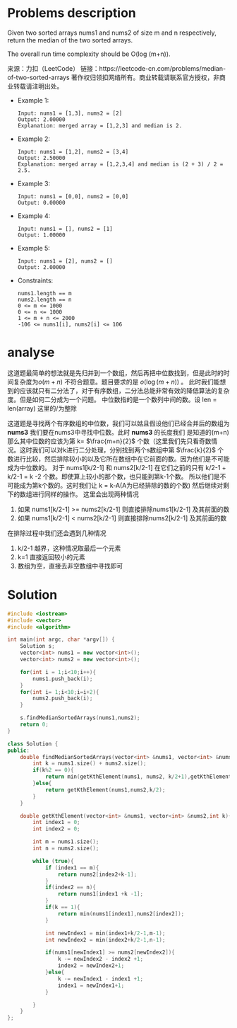 #+STARTUP: latexpreview
* Problems description
Given two sorted arrays nums1 and nums2 of size m and n respectively, return the median of the two sorted arrays.

The overall run time complexity should be O(log (m+n)).

来源：力扣（LeetCode）
链接：https://leetcode-cn.com/problems/median-of-two-sorted-arrays
著作权归领扣网络所有。商业转载请联系官方授权，非商业转载请注明出处。

+ Example 1:
  #+begin_src 
    Input: nums1 = [1,3], nums2 = [2]
    Output: 2.00000
    Explanation: merged array = [1,2,3] and median is 2.
  #+end_src

+ Example 2:
  #+begin_src 
    Input: nums1 = [1,2], nums2 = [3,4]
    Output: 2.50000
    Explanation: merged array = [1,2,3,4] and median is (2 + 3) / 2 = 2.5.
  #+end_src
    
+ Example 3:
  #+begin_src 
    Input: nums1 = [0,0], nums2 = [0,0]
    Output: 0.00000
  #+end_src
    
+ Example 4:
  #+begin_src 
    Input: nums1 = [], nums2 = [1]
    Output: 1.00000
  #+end_src
+ Example 5:
  #+begin_src 
    Input: nums1 = [2], nums2 = []
    Output: 2.00000
  #+end_src
+ Constraints:
  #+begin_src 
    nums1.length == m
    nums2.length == n
    0 <= m <= 1000
    0 <= n <= 1000
    1 <= m + n <= 2000
    -106 <= nums1[i], nums2[i] <= 106
  #+end_src
* analyse
这道题最简单的想法就是先归并到一个数组，然后再把中位数找到，但是此时的时间复杂度为$o(m+n)$ 不符合题意。题目要求的是 $o(\log(m+n))$ 。
此时我们能想到的应该就只有二分法了，对于有序数组，二分法总能非常有效的降低算法的复杂度。但是如何二分成为一个问题。
中位数指的是一个数列中间的数。设 len = len(array) 这里的/为整除
\begin{equation}
\label{中位数公式}
medium = 
\begin{cases}
\frac{array[len/2-1] + array[len/2]}{2} &len \mod 2=0 \\
\frac{array[len/2-1]}{2}& len \mod 2\neq 0
\end{cases}
\end{equation}
这道题是寻找两个有序数组的中位数，我们可以姑且假设他们已经合并后的数组为 *nums3* 我们要在nums3中寻找中位数。此时 *nums3* 的长度我们
是知道的(m+n) 那么其中位数的应该为第 k= $\frac{m+n}{2}$ 个数（这里我们先只看奇数情况。这时我们可以对k进行二分处理，分别找到两个s数组中第
$\frac{k}{2}$ 个数进行比较，然后排除较小的以及它所在数组中在它前面的数。因为他们是不可能成为中位数的。
对于 nums1[k/2-1] 和 nums2[k/2-1] 在它们之前的只有 k/2-1 + k/2-1 = k -2 个数。即使算上较小的那个数，也只能到第k-1个数。
所以他们是不可能成为第k个数的。这时我们让 k = k-A(A为已经排除的数的个数) 然后继续对剩下的数组进行同样的操作。 这里会出现两种情况

1. 如果 nums1[k/2-1] >= nums2[k/2-1] 则直接排除nums1[k/2-1] 及其前面的数
2. 如果 nums1[k/2-1] < nums2[k/2-1] 则直接排除nums2[k/2-1] 及其前面的数

在排除过程中我们还会遇到几种情况
1. k/2-1 越界，这种情况取最后一个元素
2. k=1 直接返回较小的元素
3. 数组为空，直接去非空数组中寻找即可

* Solution
#+begin_src cpp :tangle Median_of_Two_Sorted_Arrays.cpp
  #include <iostream>
  #include <vector>
  #include <algorithm>

  int main(int argc, char *argv[]) {
      Solution s;
      vector<int> nums1 = new vector<int>();
      vector<int> nums2 = new vector<int>();

      for(int i = 1;i<10;i++){
          nums1.push_back(i);
      }
      for(int i= 1;i<10;i=i+2){
          nums2.push_back(i);
      }

      s.findMedianSortedArrays(nums1,nums2);
      return 0;
  }

  class Solution {
  public:
      double findMedianSortedArrays(vector<int> &nums1, vector<int> &nums2) {
          int k = nums1.size() + nums2.size();
          if(k%2 == 0){
              return min(getKthElement(nums1, nums2, k/2+1),getKthElement(nums1, nums2,k/2))/2.0;
          }else{
              return getKthElement(nums1,nums2,k/2);
          }
      }

      double getKthElement(vector<int> &nums1, vector<int> &nums2,int k){
          int index1 = 0;
          int index2 = 0;

          int m = nums1.size();
          int n = nums2.size();

          while (true){
              if (index1 == m){
                  return nums2[index2+k-1];
              }
              if(index2 == n){
                  return nums1[index1 +k -1];
              }
              if(k == 1){
                  return min(nums1[index1],nums2[index2]);
              }

              int newIndex1 = min(index1+k/2-1,m-1);
              int newIndex2 = min(index2+k/2-1,n-1);

              if(nums1[newIndex1] >= nums2[newIndex2]){
                  k -= newIndex2 - index2 +1;
                  index2 = newIndex2+1;
              }else{
                  k -= newIndex1 - index1 +1;
                  index1 = newIndex1+1;
              }

          }
      }
  };
#+end_src
